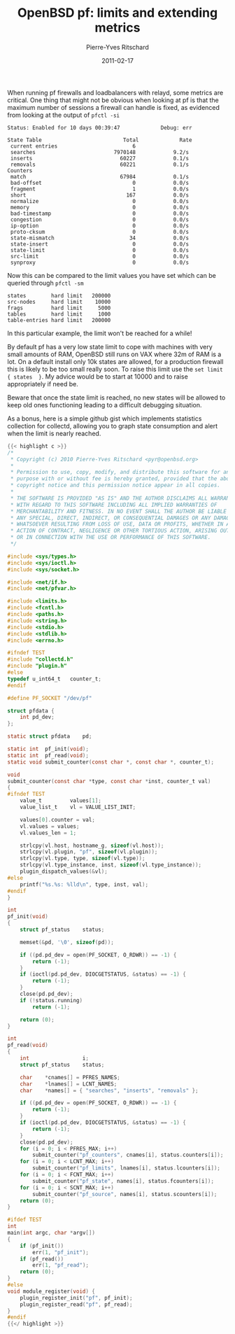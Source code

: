 #+title: OpenBSD pf: limits and extending metrics
#+date: 2011-02-17
#+author: Pierre-Yves Ritschard

When running pf firewalls and loadbalancers with relayd, some metrics are critical. One thing that might not be obvious when looking at pf is that the maximum number of sessions a firewall can handle is fixed, as evidenced from looking at the output of =pfctl -si=

#+BEGIN_EXAMPLE
Status: Enabled for 10 days 00:39:47             Debug: err

State Table                          Total             Rate
 current entries                        6               
 searches                         7970148            9.2/s
 inserts                            60227            0.1/s
 removals                           60221            0.1/s
Counters
 match                              67984            0.1/s
 bad-offset                             0            0.0/s
 fragment                               1            0.0/s
 short                                167            0.0/s
 normalize                              0            0.0/s
 memory                                 0            0.0/s
 bad-timestamp                          0            0.0/s
 congestion                             0            0.0/s
 ip-option                              0            0.0/s
 proto-cksum                            0            0.0/s
 state-mismatch                        34            0.0/s
 state-insert                           0            0.0/s
 state-limit                            0            0.0/s
 src-limit                              0            0.0/s
 synproxy                               0            0.0/s
#+END_EXAMPLE

Now this can be compared to the limit values you have set which can be queried through =pfctl -sm=

#+BEGIN_EXAMPLE
states        hard limit   200000
src-nodes     hard limit    10000
frags         hard limit     5000
tables        hard limit     1000
table-entries hard limit   200000
#+END_EXAMPLE

In this particular example, the limit won't be reached for a while!

By default pf has a very low state limit to cope with machines with very small amounts of RAM, OpenBSD still runs on VAX where 32m of RAM is a lot. On a default install only 10k states are allowed, for a production firewall this is likely to be too small really soon. To raise this limit use the =set limit { states  }=. My advice would be to start at 10000 and to raise appropriately if need be.

Beware that once the state limit is reached, no new states will be allowed to keep old ones functioning leading to a difficult debugging situation.

As a bonus, here is a simple github gist which implements statistics collection for collectd, allowing you to graph state consumption and alert when the limit is nearly reached.

#+BEGIN_SRC c
{{< highlight c >}}
/*
 * Copyright (c) 2010 Pierre-Yves Ritschard <pyr@openbsd.org>
 *
 * Permission to use, copy, modify, and distribute this software for any
 * purpose with or without fee is hereby granted, provided that the above
 * copyright notice and this permission notice appear in all copies.
 *
 * THE SOFTWARE IS PROVIDED "AS IS" AND THE AUTHOR DISCLAIMS ALL WARRANTIES
 * WITH REGARD TO THIS SOFTWARE INCLUDING ALL IMPLIED WARRANTIES OF
 * MERCHANTABILITY AND FITNESS. IN NO EVENT SHALL THE AUTHOR BE LIABLE FOR
 * ANY SPECIAL, DIRECT, INDIRECT, OR CONSEQUENTIAL DAMAGES OR ANY DAMAGES
 * WHATSOEVER RESULTING FROM LOSS OF USE, DATA OR PROFITS, WHETHER IN AN
 * ACTION OF CONTRACT, NEGLIGENCE OR OTHER TORTIOUS ACTION, ARISING OUT OF
 * OR IN CONNECTION WITH THE USE OR PERFORMANCE OF THIS SOFTWARE.
 */

#include <sys/types.h>
#include <sys/ioctl.h>
#include <sys/socket.h>

#include <net/if.h>
#include <net/pfvar.h>

#include <limits.h>
#include <fcntl.h>
#include <paths.h>
#include <string.h>
#include <stdio.h>
#include <stdlib.h>
#include <errno.h>

#ifndef TEST
#include "collectd.h"
#include "plugin.h"
#else
typedef u_int64_t   counter_t;
#endif

#define PF_SOCKET "/dev/pf"

struct pfdata {
    int pd_dev;
};

static struct pfdata    pd;

static int  pf_init(void);
static int  pf_read(void);
static void submit_counter(const char *, const char *, counter_t);

void
submit_counter(const char *type, const char *inst, counter_t val)
{
#ifndef TEST
    value_t         values[1];
    value_list_t    vl = VALUE_LIST_INIT;

    values[0].counter = val;
    vl.values = values;
    vl.values_len = 1;

    strlcpy(vl.host, hostname_g, sizeof(vl.host));
    strlcpy(vl.plugin, "pf", sizeof(vl.plugin));
    strlcpy(vl.type, type, sizeof(vl.type));
    strlcpy(vl.type_instance, inst, sizeof(vl.type_instance));
    plugin_dispatch_values(&vl);
#else
    printf("%s.%s: %lld\n", type, inst, val);
#endif
}

int
pf_init(void)
{
    struct pf_status    status;

    memset(&pd, '\0', sizeof(pd));

    if ((pd.pd_dev = open(PF_SOCKET, O_RDWR)) == -1) {
        return (-1);
    }
    if (ioctl(pd.pd_dev, DIOCGETSTATUS, &status) == -1) {
        return (-1);
    }
    close(pd.pd_dev);
    if (!status.running)
        return (-1);

    return (0);
}

int
pf_read(void)
{
    int                 i;
    struct pf_status    status;

    char    *cnames[] = PFRES_NAMES;
    char    *lnames[] = LCNT_NAMES;
    char    *names[] = { "searches", "inserts", "removals" };

    if ((pd.pd_dev = open(PF_SOCKET, O_RDWR)) == -1) {
        return (-1);
    }
    if (ioctl(pd.pd_dev, DIOCGETSTATUS, &status) == -1) {
        return (-1);
    }
    close(pd.pd_dev);
    for (i = 0; i < PFRES_MAX; i++)
        submit_counter("pf_counters", cnames[i], status.counters[i]);
    for (i = 0; i < LCNT_MAX; i++)
        submit_counter("pf_limits", lnames[i], status.lcounters[i]);
    for (i = 0; i < FCNT_MAX; i++)
        submit_counter("pf_state", names[i], status.fcounters[i]);
    for (i = 0; i < SCNT_MAX; i++)
        submit_counter("pf_source", names[i], status.scounters[i]);
    return (0);
}

#ifdef TEST
int
main(int argc, char *argv[])
{
    if (pf_init())
        err(1, "pf_init");
    if (pf_read())
        err(1, "pf_read");
    return (0);
}
#else
void module_register(void) {
    plugin_register_init("pf", pf_init);
    plugin_register_read("pf", pf_read);
}
#endif
{{</ highlight >}}
#+END_SRC

